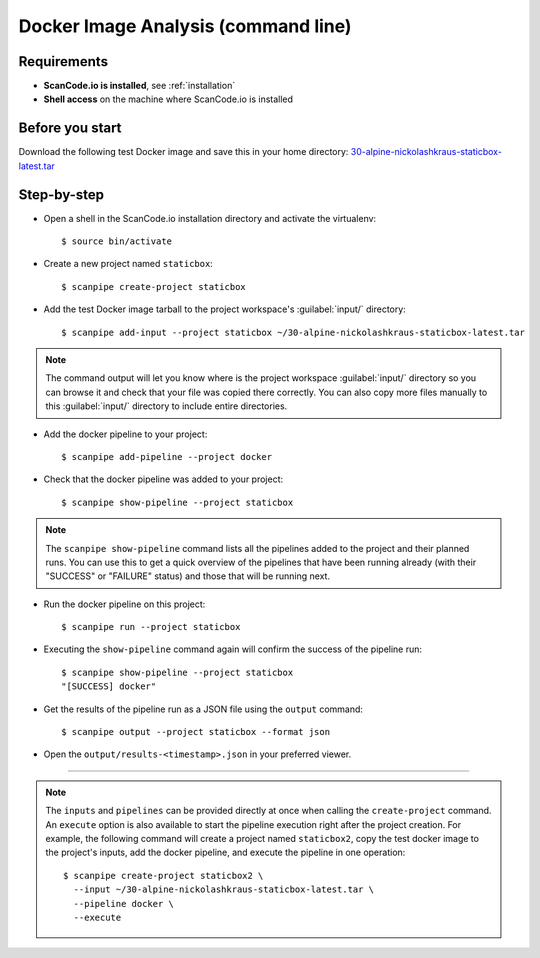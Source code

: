 .. _scanpipe_tutorial_1:

Docker Image Analysis (command line)
====================================

Requirements
------------

- **ScanCode.io is installed**, see :ref:`installation`
- **Shell access** on the machine where ScanCode.io is installed


Before you start
----------------

Download the following test Docker image and save this in your home directory:
`30-alpine-nickolashkraus-staticbox-latest.tar <https://github.com/nexB/scancode.io-tutorial/releases/download/sample-images/30-alpine-nickolashkraus-staticbox-latest.tar>`_


Step-by-step
------------

- Open a shell in the ScanCode.io installation directory and activate the virtualenv::

    $ source bin/activate

- Create a new project named ``staticbox``::

    $ scanpipe create-project staticbox

- Add the test Docker image tarball to the project workspace's :guilabel:`input/` directory::

    $ scanpipe add-input --project staticbox ~/30-alpine-nickolashkraus-staticbox-latest.tar

.. note::
    The command output will let you know where is the project workspace :guilabel:`input/` directory
    so you can browse it and check that your file was copied there correctly.
    You can also copy more files manually to this :guilabel:`input/` directory to include entire directories.

- Add the docker pipeline to your project::

    $ scanpipe add-pipeline --project docker

- Check that the docker pipeline was added to your project::

    $ scanpipe show-pipeline --project staticbox

.. note::
    The ``scanpipe show-pipeline`` command lists all the pipelines added to the
    project and their planned runs.
    You can use this to get a quick overview of the pipelines that have been running already
    (with their "SUCCESS" or "FAILURE" status) and those that will be running next.

- Run the docker pipeline on this project::

    $ scanpipe run --project staticbox

- Executing the ``show-pipeline`` command again will confirm the success of the
  pipeline run::

    $ scanpipe show-pipeline --project staticbox
    "[SUCCESS] docker"

- Get the results of the pipeline run as a JSON file using the ``output`` command::

    $ scanpipe output --project staticbox --format json

- Open the ``output/results-<timestamp>.json`` in your preferred viewer.

----

.. note::
    The ``inputs`` and ``pipelines`` can be provided directly at once when
    calling the ``create-project`` command.
    An ``execute`` option is also available to start the pipeline execution right
    after the project creation.
    For example, the following command will create a project named ``staticbox2``,
    copy the test docker image to the project's inputs, add the docker pipeline,
    and execute the pipeline in one operation::

      $ scanpipe create-project staticbox2 \
        --input ~/30-alpine-nickolashkraus-staticbox-latest.tar \
        --pipeline docker \
        --execute
